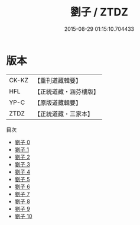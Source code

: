 #+TITLE: 劉子 / ZTDZ

#+DATE: 2015-08-29 01:15:10.704433
* 版本
 |     CK-KZ|【重刊道藏輯要】|
 |       HFL|【正統道藏・涵芬樓版】|
 |      YP-C|【原版道藏輯要】|
 |      ZTDZ|【正統道藏・三家本】|
目次
 - [[file:KR5d0053_000.txt][劉子 0]]
 - [[file:KR5d0053_001.txt][劉子 1]]
 - [[file:KR5d0053_002.txt][劉子 2]]
 - [[file:KR5d0053_003.txt][劉子 3]]
 - [[file:KR5d0053_004.txt][劉子 4]]
 - [[file:KR5d0053_005.txt][劉子 5]]
 - [[file:KR5d0053_006.txt][劉子 6]]
 - [[file:KR5d0053_007.txt][劉子 7]]
 - [[file:KR5d0053_008.txt][劉子 8]]
 - [[file:KR5d0053_009.txt][劉子 9]]
 - [[file:KR5d0053_010.txt][劉子 10]]
